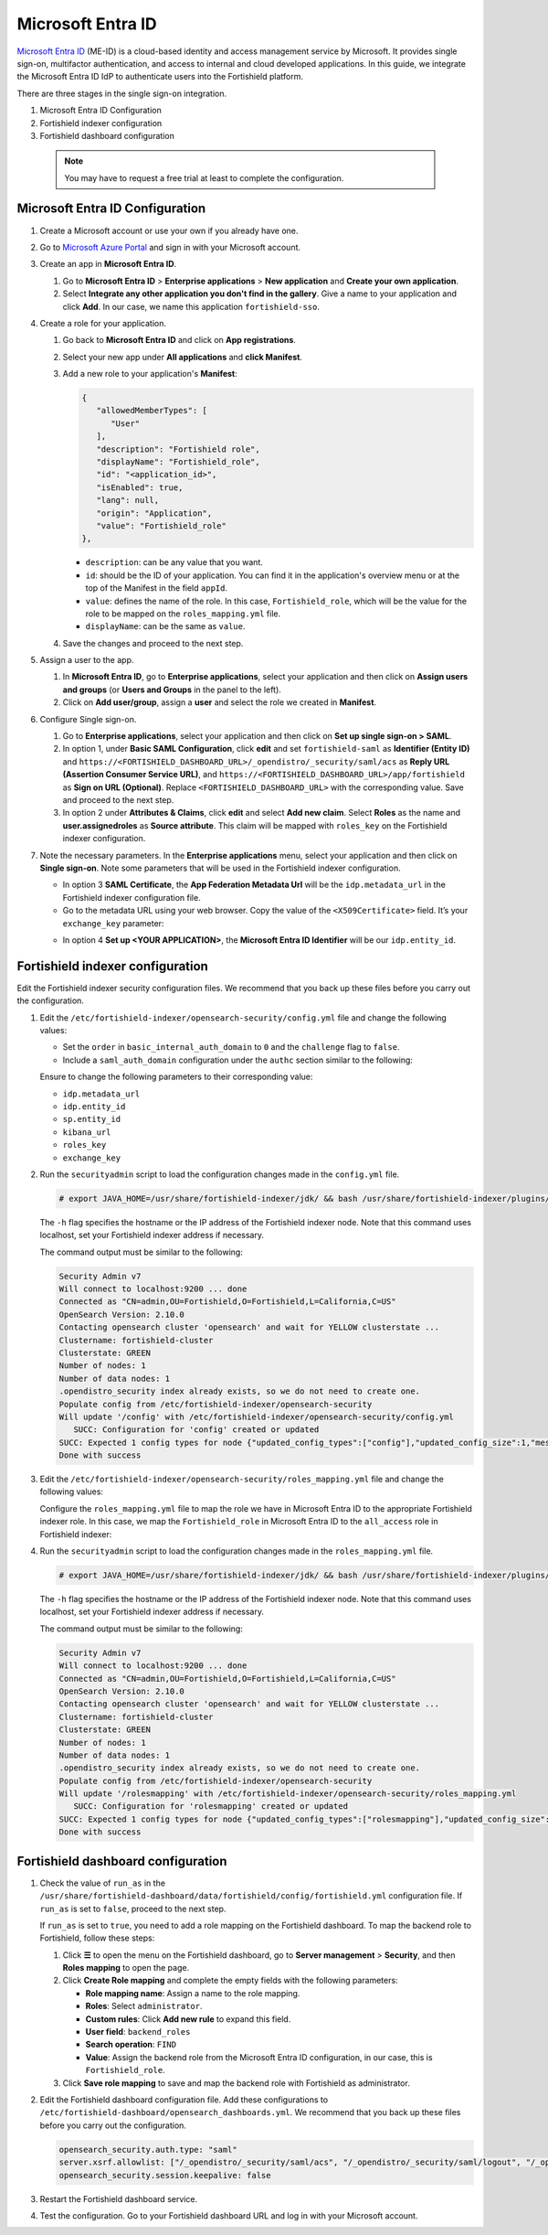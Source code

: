.. Copyright (C) 2015, Fortishield, Inc.

.. meta::
   :description: Microsoft Entra ID is a cloud-based identity and access management service by Microsoft. Learn more about it and the administrator role in this section of the Fortishield documentation.

Microsoft Entra ID
==================

`Microsoft Entra ID <https://portal.azure.com/>`_ (ME-ID) is a cloud-based identity and access management service by Microsoft. It provides single sign-on, multifactor authentication, and access to internal and cloud developed applications. In this guide, we integrate the Microsoft Entra ID IdP to authenticate users into the Fortishield platform.

There are three stages in the single sign-on integration.

#. Microsoft Entra ID Configuration
#. Fortishield indexer configuration
#. Fortishield dashboard configuration
   
 .. note::
    You may have to request a free trial at least to complete the configuration. 

Microsoft Entra ID Configuration
--------------------------------

#. Create a Microsoft account or use your own if you already have one.
#. Go to `Microsoft Azure Portal <https://portal.azure.com/>`_ and sign in with your Microsoft account.
#. Create an app in **Microsoft Entra ID**.

   #. Go to **Microsoft Entra ID** > **Enterprise applications** > **New application** and **Create your own application**. 

   #. Select **Integrate any other application you don't find in the gallery**. Give a name to your application and click **Add**. In our case, we name this application ``fortishield-sso``.

   .. thumbnail:: /images/single-sign-on/azure-active-directory/01-go-to-azure-active-directory.png
      :title: Create an app in Microsoft Entra ID
      :align: center
      :width: 80%

#. Create a role for your application.

   #. Go back to **Microsoft Entra ID** and click on **App registrations**.

      .. thumbnail:: /images/single-sign-on/azure-active-directory/02-click-on-app-registrations.png
         :title: Click on App registrations
         :align: center
         :width: 80%

   #. Select your new app under **All applications** and **click Manifest**.

      .. thumbnail:: /images/single-sign-on/azure-active-directory/03-select-your-new-apps.png
         :title: Select your new app
         :align: center
         :width: 80%

   #. Add a new role to your application's **Manifest**:

      .. code-block:: console

         {
            "allowedMemberTypes": [
               "User"
            ],
            "description": "Fortishield role",
            "displayName": "Fortishield_role",
            "id": "<application_id>",
            "isEnabled": true,
            "lang": null,
            "origin": "Application",
            "value": "Fortishield_role"
         },
   
      - ``description``: can be any value that you want.
      - ``id``: should be the ID of your application. You can find it in the application's overview menu or at the top of the Manifest in the field ``appId``.
      - ``value``: defines the name of the role. In this case, ``Fortishield_role``, which will be the value for the role to be mapped on the ``roles_mapping.yml`` file.
      - ``displayName``: can be the same as ``value``.

      .. thumbnail:: /images/single-sign-on/azure-active-directory/04-add-a-new-role.png
         :title: Add a new role to your application's Manifest
         :align: center
         :width: 80%

   #. Save the changes and proceed to the next step.

#. Assign a user to the app.

   #. In **Microsoft Entra ID**, go to **Enterprise applications**, select your application and then click on **Assign users and groups** (or **Users and Groups** in the panel to the left).

      .. thumbnail:: /images/single-sign-on/azure-active-directory/05-assign-a-user-to-the-app.png
         :title: Assign a user to the app
         :align: center
         :width: 80%

   #. Click on **Add user/group**, assign a **user** and select the role we created in **Manifest**.

      .. thumbnail:: /images/single-sign-on/azure-active-directory/06-click-on-add-user-group.png
         :title: Click on Add user/group
         :align: center
         :width: 80%

#. Configure Single sign-on.

   #. Go to **Enterprise applications**, select your application and then click on **Set up single sign-on > SAML**.

      .. thumbnail:: /images/single-sign-on/azure-active-directory/07-configure-single-sign-on.png
         :title: Configure Single sign-on
         :align: center
         :width: 80%

      .. thumbnail:: /images/single-sign-on/azure-active-directory/08-set-up-single-sign-on-SAML.png
         :title: Set up single sign-on > SAML
         :align: center
         :width: 80%
    
      .. thumbnail:: /images/single-sign-on/azure-active-directory/09-set-up-single-sign-on-SAML.png
         :title: Set up single sign-on > SAML 
         :align: center
         :width: 80%
    
      .. thumbnail:: /images/single-sign-on/azure-active-directory/10-set-up-single-sign-on-SAML.png
         :title: Set up single sign-on > SAML
         :align: center
         :width: 80%

   #. In option 1, under  **Basic SAML Configuration**, click **edit** and set ``fortishield-saml`` as **Identifier (Entity ID)** and ``https://<FORTISHIELD_DASHBOARD_URL>/_opendistro/_security/saml/acs`` as **Reply URL (Assertion Consumer Service URL)**, and ``https://<FORTISHIELD_DASHBOARD_URL>/app/fortishield`` as **Sign on URL (Optional)**. Replace ``<FORTISHIELD_DASHBOARD_URL>`` with the corresponding value. Save and proceed to the next step.

      .. thumbnail:: /images/single-sign-on/azure-active-directory/11-click-edit-and-set-fortishield-saml.png
         :title: Click edit and set fortishield-saml
         :align: center
         :width: 80%

   #. In option 2 under **Attributes & Claims**, click **edit** and select **Add new claim**. Select **Roles** as the name and **user.assignedroles** as **Source attribute**. This claim will be mapped with ``roles_key`` on the Fortishield indexer configuration.

      .. thumbnail:: /images/single-sign-on/azure-active-directory/12-click-edit-and-select-add-new-claim.png
         :title: Click edit and select Add new claim
         :align: center
         :width: 80%

#. Note the necessary parameters. In the **Enterprise applications** menu, select your application and then click on **Single sign-on**. Note some parameters that will be used in the Fortishield indexer configuration.

   - In option 3 **SAML Certificate**, the **App Federation Metadata Url** will be the ``idp.metadata_url`` in the Fortishield indexer configuration file.

   - Go to the metadata URL using your web browser. Copy the value of the ``<X509Certificate>`` field. It’s your ``exchange_key`` parameter:

   .. thumbnail:: /images/single-sign-on/azure-active-directory/13-go-to-the-metadata-url.png
      :title: Go to the metadata URL
      :align: center
      :width: 80%

   - In option 4 **Set up <YOUR APPLICATION>**, the **Microsoft Entra ID Identifier** will be our ``idp.entity_id``.

Fortishield indexer configuration
---------------------------

Edit the Fortishield indexer security configuration files. We recommend that you back up these files before you carry out the configuration.

#. Edit the ``/etc/fortishield-indexer/opensearch-security/config.yml`` file and change the following values:

   - Set the ``order`` in ``basic_internal_auth_domain`` to ``0`` and the ``challenge`` flag to ``false``. 

   - Include a ``saml_auth_domain`` configuration under the ``authc`` section similar to the following:

   .. code-block:: yaml
      :emphasize-lines: 7,10,22,23,25,26,27,28

          authc:
      ...
            basic_internal_auth_domain:
              description: "Authenticate via HTTP Basic against internal users database"
              http_enabled: true
              transport_enabled: true
              order: 0
              http_authenticator:
                type: "basic"
                challenge: false
              authentication_backend:
                type: "intern"
            saml_auth_domain:
              http_enabled: true
              transport_enabled: false
              order: 1
              http_authenticator:
                type: saml
                challenge: true
                config:
                  idp:
                    metadata_url: https://login.microsoftonline.com/...
                    entity_id: https://sts.windows.net/...
                  sp:
                    entity_id: fortishield-saml
                  kibana_url: https://<FORTISHIELD_DASHBOARD_URL>
                  roles_key: Roles
                  exchange_key: 'MIIC8DCCAdigAwIBAgIQXzg.........'
              authentication_backend:
                type: noop


   Ensure to change the following parameters to their corresponding value: 

   - ``idp.metadata_url`` 
   - ``idp.entity_id``
   - ``sp.entity_id``
   - ``kibana_url``
   - ``roles_key``
   - ``exchange_key``

#. Run the ``securityadmin`` script to load the configuration changes made in the ``config.yml`` file.

   .. code-block:: console

      # export JAVA_HOME=/usr/share/fortishield-indexer/jdk/ && bash /usr/share/fortishield-indexer/plugins/opensearch-security/tools/securityadmin.sh -f /etc/fortishield-indexer/opensearch-security/config.yml -icl -key /etc/fortishield-indexer/certs/admin-key.pem -cert /etc/fortishield-indexer/certs/admin.pem -cacert /etc/fortishield-indexer/certs/root-ca.pem -h localhost -nhnv

   The ``-h`` flag specifies the hostname or the IP address of the Fortishield indexer node. Note that this command uses localhost, set your Fortishield indexer address if necessary.

   The command output must be similar to the following:

   .. code-block:: console
      :class: output

      Security Admin v7
      Will connect to localhost:9200 ... done
      Connected as "CN=admin,OU=Fortishield,O=Fortishield,L=California,C=US"
      OpenSearch Version: 2.10.0
      Contacting opensearch cluster 'opensearch' and wait for YELLOW clusterstate ...
      Clustername: fortishield-cluster
      Clusterstate: GREEN
      Number of nodes: 1
      Number of data nodes: 1
      .opendistro_security index already exists, so we do not need to create one.
      Populate config from /etc/fortishield-indexer/opensearch-security
      Will update '/config' with /etc/fortishield-indexer/opensearch-security/config.yml 
         SUCC: Configuration for 'config' created or updated
      SUCC: Expected 1 config types for node {"updated_config_types":["config"],"updated_config_size":1,"message":null} is 1 (["config"]) due to: null
      Done with success

#. Edit the ``/etc/fortishield-indexer/opensearch-security/roles_mapping.yml`` file and change the following values:

   Configure the ``roles_mapping.yml`` file to map the role we have in Microsoft Entra ID to the appropriate Fortishield indexer role. In this case, we map the ``Fortishield_role`` in Microsoft Entra ID to the ``all_access`` role in Fortishield indexer:

   .. code-block:: console
      :emphasize-lines: 6

      all_access:
        reserved: false
        hidden: false
        backend_roles:
        - "admin"
        - "Fortishield_role"
        description: "Maps admin to all_access"

#. Run the ``securityadmin`` script to load the configuration changes made in the ``roles_mapping.yml`` file.       

   .. code-block:: console

      # export JAVA_HOME=/usr/share/fortishield-indexer/jdk/ && bash /usr/share/fortishield-indexer/plugins/opensearch-security/tools/securityadmin.sh -f /etc/fortishield-indexer/opensearch-security/roles_mapping.yml -icl -key /etc/fortishield-indexer/certs/admin-key.pem -cert /etc/fortishield-indexer/certs/admin.pem -cacert /etc/fortishield-indexer/certs/root-ca.pem -h localhost -nhnv

   The ``-h`` flag specifies the hostname or the IP address of the Fortishield indexer node. Note that this command uses localhost, set your Fortishield indexer address if necessary.

   The command output must be similar to the following:

   .. code-block:: console
      :class: output        

      Security Admin v7
      Will connect to localhost:9200 ... done
      Connected as "CN=admin,OU=Fortishield,O=Fortishield,L=California,C=US"
      OpenSearch Version: 2.10.0
      Contacting opensearch cluster 'opensearch' and wait for YELLOW clusterstate ...
      Clustername: fortishield-cluster
      Clusterstate: GREEN
      Number of nodes: 1
      Number of data nodes: 1
      .opendistro_security index already exists, so we do not need to create one.
      Populate config from /etc/fortishield-indexer/opensearch-security
      Will update '/rolesmapping' with /etc/fortishield-indexer/opensearch-security/roles_mapping.yml 
         SUCC: Configuration for 'rolesmapping' created or updated
      SUCC: Expected 1 config types for node {"updated_config_types":["rolesmapping"],"updated_config_size":1,"message":null} is 1 (["rolesmapping"]) due to: null
      Done with success

Fortishield dashboard configuration
-----------------------------

#. Check the value of ``run_as`` in the ``/usr/share/fortishield-dashboard/data/fortishield/config/fortishield.yml`` configuration file. If ``run_as`` is set to ``false``, proceed to the next step.

   .. code-block:: yaml
      :emphasize-lines: 7

      hosts:
        - default:
            url: https://localhost
            port: 55000
            username: fortishield-wui
            password: "<fortishield-wui-password>"
            run_as: false

   If ``run_as`` is set to ``true``, you need to add a role mapping on the Fortishield dashboard. To map the backend role to Fortishield, follow these steps:

   #. Click **☰** to open the menu on the Fortishield dashboard, go to **Server management** > **Security**, and then **Roles mapping** to open the page.

      .. thumbnail:: /images/single-sign-on/Fortishield-role-mapping.gif
         :title: Fortishield role mapping
         :alt: Fortishield role mapping 
         :align: center
         :width: 80%

   #. Click **Create Role mapping** and complete the empty fields with the following parameters:

      - **Role mapping name**: Assign a name to the role mapping.
      - **Roles**: Select ``administrator``.
      - **Custom rules**: Click **Add new rule** to expand this field.
      - **User field**: ``backend_roles``
      - **Search operation**: ``FIND``
      - **Value**: Assign the backend role from the Microsoft Entra ID configuration, in our case, this is ``Fortishield_role``. 

      .. thumbnail:: /images/single-sign-on/azure-active-directory/Fortishield-role-mapping.png
         :title: Create Fortishield role mapping
         :alt: Create Fortishield role mapping 
         :align: center
         :width: 80%      

   #. Click **Save role mapping** to save and map the backend role with Fortishield as administrator.

#. Edit the Fortishield dashboard configuration file. Add these configurations to ``/etc/fortishield-dashboard/opensearch_dashboards.yml``. We recommend that you back up these files before you carry out the configuration.

   .. code-block:: console  

      opensearch_security.auth.type: "saml"
      server.xsrf.allowlist: ["/_opendistro/_security/saml/acs", "/_opendistro/_security/saml/logout", "/_opendistro/_security/saml/acs/idpinitiated"]
      opensearch_security.session.keepalive: false

#. Restart the Fortishield dashboard service.

   .. include:: /_templates/common/restart_dashboard.rst

#. Test the configuration. Go to your Fortishield dashboard URL and log in with your Microsoft account. 
